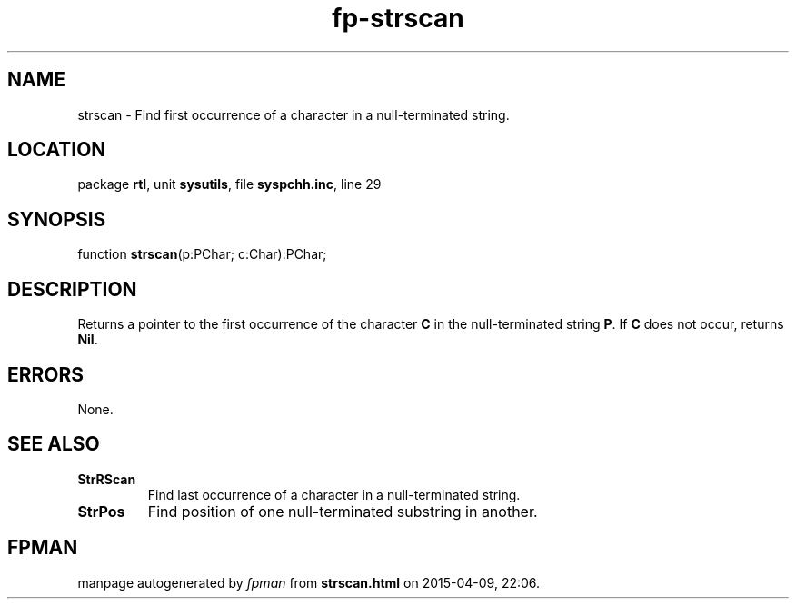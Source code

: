 .\" file autogenerated by fpman
.TH "fp-strscan" 3 "2014-03-14" "fpman" "Free Pascal Programmer's Manual"
.SH NAME
strscan - Find first occurrence of a character in a null-terminated string.
.SH LOCATION
package \fBrtl\fR, unit \fBsysutils\fR, file \fBsyspchh.inc\fR, line 29
.SH SYNOPSIS
function \fBstrscan\fR(p:PChar; c:Char):PChar;
.SH DESCRIPTION
Returns a pointer to the first occurrence of the character \fBC\fR in the null-terminated string \fBP\fR. If \fBC\fR does not occur, returns \fBNil\fR.


.SH ERRORS
None.


.SH SEE ALSO
.TP
.B StrRScan
Find last occurrence of a character in a null-terminated string.
.TP
.B StrPos
Find position of one null-terminated substring in another.

.SH FPMAN
manpage autogenerated by \fIfpman\fR from \fBstrscan.html\fR on 2015-04-09, 22:06.

